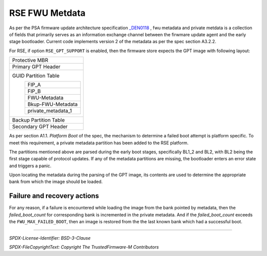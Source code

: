 ###############
RSE FWU Metdata
###############

As per the PSA firmware update architecture specification `_DEN0118
<https://developer.arm.com/documentation/den0118/latest/>`_ , fwu metadata and
private metdata is a collection of fields that primarily serves as an information
exchange channel between the firwmare update agent and the early stage bootloader.
Current code implements version 2 of the metadata as per the spec section A3.2.2.

For RSE, if option ``RSE_GPT_SUPPORT`` is enabled, then the firmware store
expects the GPT image with following layout:

+-------------------------------------------+
| Protective MBR                            |
+-------------------------------------------+
| Primary GPT Header                        |
+-------------------------------------------+
| GUID Partition Table                      |
|   +---------------------------------+     |
|   | FIP_A                           |     |
|   +---------------------------------+     |
|   | FIP_B                           |     |
|   +---------------------------------+     |
|   | FWU-Metadata                    |     |
|   +---------------------------------+     |
|   | Bkup-FWU-Metadata               |     |
|   +---------------------------------+     |
|   | private_metadata_1              |     |
|   +---------------------------------+     |
+-------------------------------------------+
| Backup Partition Table                    |
+-------------------------------------------+
| Secondary GPT Header                      |
+-------------------------------------------+

As per section A1.1. *Platform Boot* of the spec, the mechanism to
determine a failed boot attempt is platform specific. To meet this requirement,
a private metadata partition has been added to the RSE platform.

The partitions mentioned above are parsed during the early boot stages,
specifically BL1_2 and BL2, with BL2 being the first stage capable of protocol
updates. If any of the metadata partitions are missing, the bootloader enters an
error state and triggers a panic.

Upon locating the metadata during the parsing of the GPT image, its contents are
used to determine the appropriate bank from which the image should be loaded.

Failure and recovery actions
----------------------------

For any reason, if a failure is encountered while loading the image from the
bank pointed by metadata, then the *failed_boot_count* for corresponding bank is
incremented in the private metadata. And if the *failed_boot_count* exceeds the
``FWU_MAX_FAILED_BOOT``, then an image is restored from the the last known bank
which had a successful boot.

--------------

*SPDX-License-Identifier: BSD-3-Clause*

*SPDX-FileCopyrightText: Copyright The TrustedFirmware-M Contributors*
